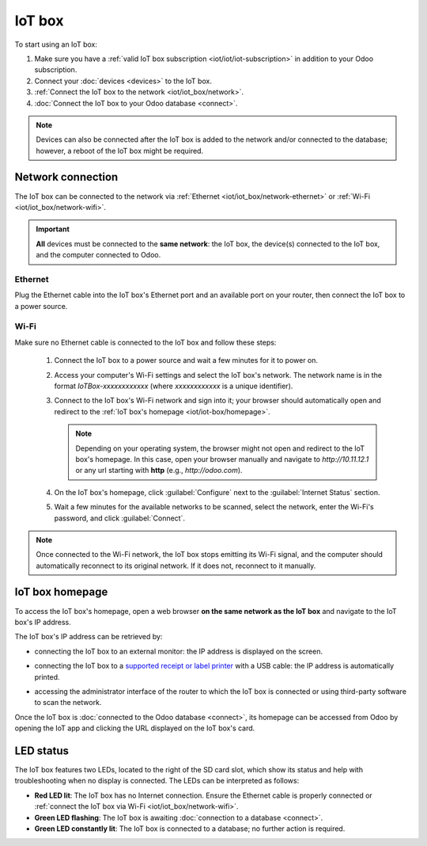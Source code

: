 =======
IoT box
=======

To start using an IoT box:

#. Make sure you have a :ref:`valid IoT box subscription <iot/iot/iot-subscription>` in addition to
   your Odoo subscription.
#. Connect your :doc:`devices <devices>` to the IoT box.
#. :ref:`Connect the IoT box to the network <iot/iot_box/network>`.
#. :doc:`Connect the IoT box to your Odoo database <connect>`.

.. seealso::
   `Video: How to Set Up and Use the Odoo IoT Box: A Beginner's Guide <https://www.youtube.com/watch?v=w2_Dcm3r_7o&ab_channel=Odoo>`_

.. note::
   Devices can also be connected after the IoT box is added to the network and/or connected to the
   database; however, a reboot of the IoT box might be required.

.. _iot/iot_box/network:

Network connection
==================

The IoT box can be connected to the network via :ref:`Ethernet <iot/iot_box/network-ethernet>` or
:ref:`Wi-Fi <iot/iot_box/network-wifi>`.

.. important::
   **All** devices must be connected to the **same network**: the IoT box, the device(s) connected
   to the IoT box, and the computer connected to Odoo.

.. _iot/iot_box/network-ethernet:

Ethernet
--------

Plug the Ethernet cable into the IoT box's Ethernet port and an available port on your router, then
connect the IoT box to a power source.

.. _iot/iot_box/network-wifi:

Wi-Fi
-----

Make sure no Ethernet cable is connected to the IoT box and follow these steps:

  #. Connect the IoT box to a power source and wait a few minutes for it to power on.
  #. Access your computer's Wi-Fi settings and select the IoT box's network. The network name is in
     the format `IoTBox-xxxxxxxxxxxx` (where `xxxxxxxxxxxx` is a unique identifier).
  #. Connect to the IoT box's Wi-Fi network and sign into it; your browser should automatically
     open and redirect to the :ref:`IoT box's homepage <iot/iot-box/homepage>`.

     .. note::
        Depending on your operating system, the browser might not open and redirect to the IoT box's
        homepage. In this case, open your browser manually and navigate to `http://10.11.12.1`
        or any url starting with **http** (e.g., `http://odoo.com`).

  #. On the IoT box's homepage, click :guilabel:`Configure` next to the :guilabel:`Internet Status`
     section.
  #. Wait a few minutes for the available networks to be scanned, select the network, enter the
     Wi-Fi's password, and click :guilabel:`Connect`.

.. note::
   Once connected to the Wi-Fi network, the IoT box stops emitting its Wi-Fi signal, and the
   computer should automatically reconnect to its original network. If it does not, reconnect to it
   manually.

.. _iot/iot-box/homepage:

IoT box homepage
================

To access the IoT box's homepage, open a web browser **on the same network as the IoT box** and
navigate to the IoT box's IP address.

.. image:: iot_box/iot-homepage.png
   :scale: 75%
   :alt: IoT box's homepage

The IoT box's IP address can be retrieved by:

- connecting the IoT box to an external monitor: the IP address is displayed on the screen.

  .. image:: iot_box/iot-pos-display.png
     :scale: 75%
     :alt: POS display with IoT box's IP address

- connecting the IoT box to a `supported receipt or label printer <https://www.odoo.com/app/iot-hardware>`_
  with a USB cable: the IP address is automatically printed.
- accessing the administrator interface of the router to which the IoT box is connected or using
  third-party software to scan the network.

Once the IoT box is :doc:`connected to the Odoo database <connect>`, its homepage can be accessed
from Odoo by opening the IoT app and clicking the URL displayed on the IoT box's card.

.. _iot/iot-box/led-status:

LED status
==========

The IoT box features two LEDs, located to the right of the SD card slot, which show its status and
help with troubleshooting when no display is connected. The LEDs can be interpreted as follows:

- **Red LED lit**: The IoT box has no Internet connection. Ensure the Ethernet cable is properly
  connected or :ref:`connect the IoT box via Wi-Fi <iot/iot_box/network-wifi>`.
- **Green LED flashing**: The IoT box is awaiting :doc:`connection to a database <connect>`.
- **Green LED constantly lit**: The IoT box is connected to a database; no further action is
  required.
